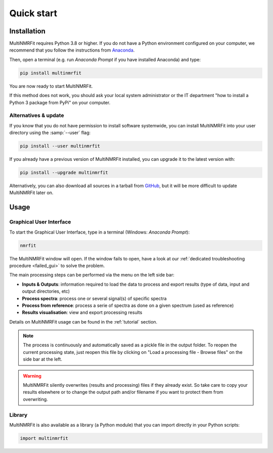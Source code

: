 ..  _Quick start:

Quick start
********************************************************************************


Installation
------------------------------------------------

MultiNMRFit requires Python 3.8 or higher. If you do not have a Python environment
configured on your computer, we recommend that you follow the instructions
from `Anaconda <https://www.anaconda.com/download/>`_.

Then, open a terminal (e.g. run *Anaconda Prompt* if you have installed Anaconda) and type:

.. code-block:: bash

  pip install multinmrfit

You are now ready to start MultiNMRFit.

If this method does not work, you should ask your local system administrator or
the IT department "how to install a Python 3 package from PyPi" on your computer.

Alternatives & update
^^^^^^^^^^^^^^^^^^^^^^^^^^^^^^^^^^^^^^^^

If you know that you do not have permission to install software systemwide,
you can install MultiNMRFit into your user directory using the :samp:`--user` flag:

.. code-block:: bash

  pip install --user multinmrfit


If you already have a previous version of MultiNMRFit installed, you can upgrade it to the latest version with:

.. code-block:: bash

  pip install --upgrade multinmrfit


Alternatively, you can also download all sources in a tarball from `GitHub <https://github.com/NMRTeamTBI/MultiNMRFit>`_,
but it will be more difficult to update MultiNMRFit later on.


Usage
------------------------------------------------

Graphical User Interface
^^^^^^^^^^^^^^^^^^^^^^^^^^^^^^^^^^^^^^^^

To start the Graphical User Interface, type in a terminal (Windows: *Anaconda Prompt*):

.. code-block:: bash

  nmrfit

The MultiNMRFit window will open. If the window fails to open, have a look at our
:ref:`dedicated troubleshooting procedure <failed_gui>` to solve the problem.

.. image:: _static/interface.jpg
  :scale: 60%

The main processing steps can be performed via the menu on the left side bar:

* **Inputs & Outputs**: information required to load the data to process and export results (type of data, input and output directories, etc)
* **Process spectra**: process one or several signal(s) of specific spectra
* **Process from reference**: process a serie of spectra as done on a given spectrum (used as reference)
* **Results visualisation**: view and export processing results

Details on MultiNMRFit usage can be found in the :ref:`tutorial` section.

.. note:: The process is continuously and automatically saved as a pickle file in the output folder. To reopen the current processing state, just reopen this file by clicking on "Load a processing file - Browse files" on the side bar at the left.

.. warning:: MultiNMRFit silently overwrites (results and processing) files if they already exist. So take care to copy your results elsewhere or to change the output path and/or filename if you want to protect them from overwriting.

Library
^^^^^^^^^^^^^^^^^^^^^^^^^^^^^^^^^^^^^^^^

MultiNMRFit is also available as a library (a Python module) that you can import directly in your Python
scripts:

.. code-block:: python

  import multinmrfit
